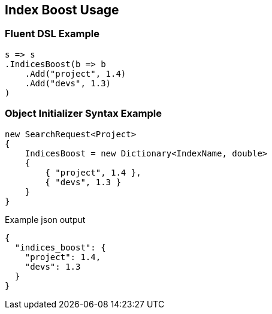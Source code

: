 :ref_current: https://www.elastic.co/guide/en/elasticsearch/reference/5.3

:xpack_current: https://www.elastic.co/guide/en/x-pack/5.3

:github: https://github.com/elastic/elasticsearch-net

:nuget: https://www.nuget.org/packages

////
IMPORTANT NOTE
==============
This file has been generated from https://github.com/elastic/elasticsearch-net/tree/5.x/src/Tests/Search/Request/IndexBoostUsageTests.cs. 
If you wish to submit a PR for any spelling mistakes, typos or grammatical errors for this file,
please modify the original csharp file found at the link and submit the PR with that change. Thanks!
////

[[index-boost-usage]]
== Index Boost Usage

=== Fluent DSL Example

[source,csharp]
----
s => s
.IndicesBoost(b => b
    .Add("project", 1.4)
    .Add("devs", 1.3)
)
----

=== Object Initializer Syntax Example

[source,csharp]
----
new SearchRequest<Project>
{
    IndicesBoost = new Dictionary<IndexName, double>
    {
        { "project", 1.4 },
        { "devs", 1.3 }
    }
}
----

[source,javascript]
.Example json output
----
{
  "indices_boost": {
    "project": 1.4,
    "devs": 1.3
  }
}
----

